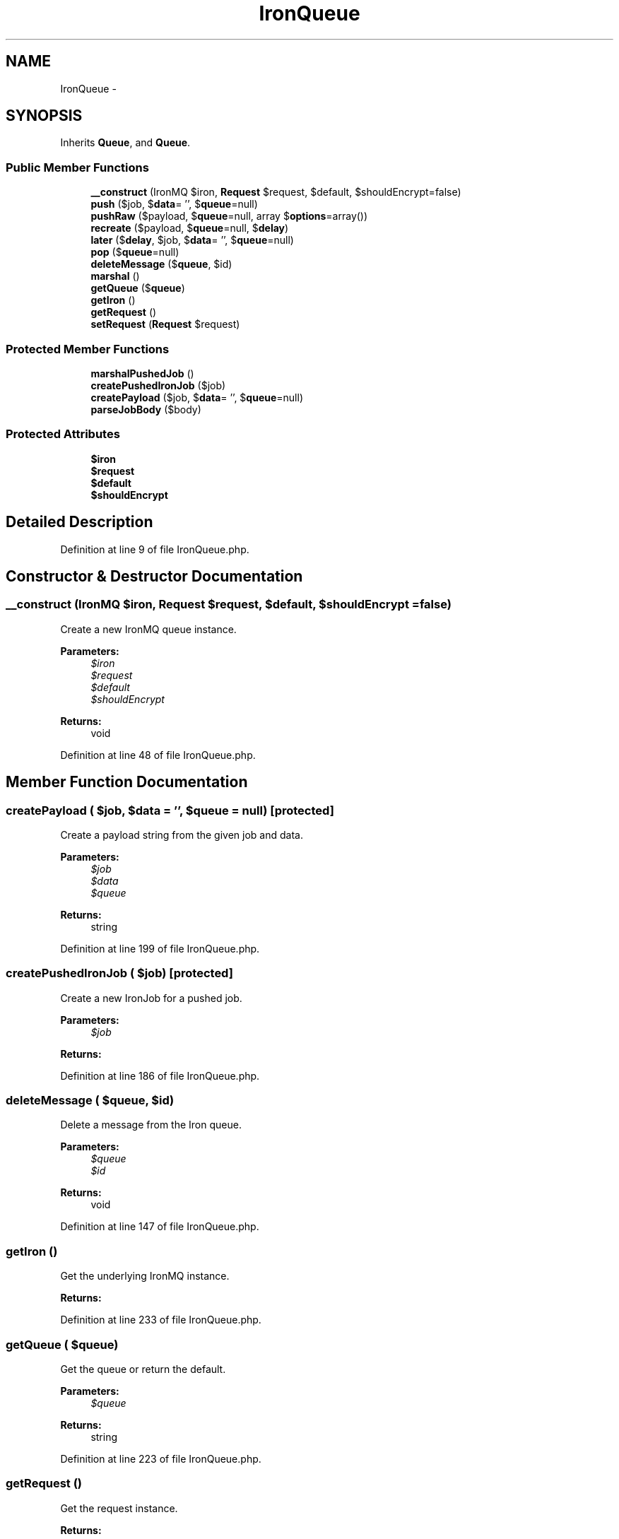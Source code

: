 .TH "IronQueue" 3 "Tue Apr 14 2015" "Version 1.0" "VirtualSCADA" \" -*- nroff -*-
.ad l
.nh
.SH NAME
IronQueue \- 
.SH SYNOPSIS
.br
.PP
.PP
Inherits \fBQueue\fP, and \fBQueue\fP\&.
.SS "Public Member Functions"

.in +1c
.ti -1c
.RI "\fB__construct\fP (IronMQ $iron, \fBRequest\fP $request, $default, $shouldEncrypt=false)"
.br
.ti -1c
.RI "\fBpush\fP ($job, $\fBdata\fP= '', $\fBqueue\fP=null)"
.br
.ti -1c
.RI "\fBpushRaw\fP ($payload, $\fBqueue\fP=null, array $\fBoptions\fP=array())"
.br
.ti -1c
.RI "\fBrecreate\fP ($payload, $\fBqueue\fP=null, $\fBdelay\fP)"
.br
.ti -1c
.RI "\fBlater\fP ($\fBdelay\fP, $job, $\fBdata\fP= '', $\fBqueue\fP=null)"
.br
.ti -1c
.RI "\fBpop\fP ($\fBqueue\fP=null)"
.br
.ti -1c
.RI "\fBdeleteMessage\fP ($\fBqueue\fP, $id)"
.br
.ti -1c
.RI "\fBmarshal\fP ()"
.br
.ti -1c
.RI "\fBgetQueue\fP ($\fBqueue\fP)"
.br
.ti -1c
.RI "\fBgetIron\fP ()"
.br
.ti -1c
.RI "\fBgetRequest\fP ()"
.br
.ti -1c
.RI "\fBsetRequest\fP (\fBRequest\fP $request)"
.br
.in -1c
.SS "Protected Member Functions"

.in +1c
.ti -1c
.RI "\fBmarshalPushedJob\fP ()"
.br
.ti -1c
.RI "\fBcreatePushedIronJob\fP ($job)"
.br
.ti -1c
.RI "\fBcreatePayload\fP ($job, $\fBdata\fP= '', $\fBqueue\fP=null)"
.br
.ti -1c
.RI "\fBparseJobBody\fP ($body)"
.br
.in -1c
.SS "Protected Attributes"

.in +1c
.ti -1c
.RI "\fB$iron\fP"
.br
.ti -1c
.RI "\fB$request\fP"
.br
.ti -1c
.RI "\fB$default\fP"
.br
.ti -1c
.RI "\fB$shouldEncrypt\fP"
.br
.in -1c
.SH "Detailed Description"
.PP 
Definition at line 9 of file IronQueue\&.php\&.
.SH "Constructor & Destructor Documentation"
.PP 
.SS "__construct (IronMQ $iron, \fBRequest\fP $request,  $default,  $shouldEncrypt = \fCfalse\fP)"
Create a new IronMQ queue instance\&.
.PP
\fBParameters:\fP
.RS 4
\fI$iron\fP 
.br
\fI$request\fP 
.br
\fI$default\fP 
.br
\fI$shouldEncrypt\fP 
.RE
.PP
\fBReturns:\fP
.RS 4
void 
.RE
.PP

.PP
Definition at line 48 of file IronQueue\&.php\&.
.SH "Member Function Documentation"
.PP 
.SS "createPayload ( $job,  $data = \fC''\fP,  $queue = \fCnull\fP)\fC [protected]\fP"
Create a payload string from the given job and data\&.
.PP
\fBParameters:\fP
.RS 4
\fI$job\fP 
.br
\fI$data\fP 
.br
\fI$queue\fP 
.RE
.PP
\fBReturns:\fP
.RS 4
string 
.RE
.PP

.PP
Definition at line 199 of file IronQueue\&.php\&.
.SS "createPushedIronJob ( $job)\fC [protected]\fP"
Create a new IronJob for a pushed job\&.
.PP
\fBParameters:\fP
.RS 4
\fI$job\fP 
.RE
.PP
\fBReturns:\fP
.RS 4
.RE
.PP

.PP
Definition at line 186 of file IronQueue\&.php\&.
.SS "deleteMessage ( $queue,  $id)"
Delete a message from the Iron queue\&.
.PP
\fBParameters:\fP
.RS 4
\fI$queue\fP 
.br
\fI$id\fP 
.RE
.PP
\fBReturns:\fP
.RS 4
void 
.RE
.PP

.PP
Definition at line 147 of file IronQueue\&.php\&.
.SS "getIron ()"
Get the underlying IronMQ instance\&.
.PP
\fBReturns:\fP
.RS 4
.RE
.PP

.PP
Definition at line 233 of file IronQueue\&.php\&.
.SS "getQueue ( $queue)"
Get the queue or return the default\&.
.PP
\fBParameters:\fP
.RS 4
\fI$queue\fP 
.RE
.PP
\fBReturns:\fP
.RS 4
string 
.RE
.PP

.PP
Definition at line 223 of file IronQueue\&.php\&.
.SS "getRequest ()"
Get the request instance\&.
.PP
\fBReturns:\fP
.RS 4
.RE
.PP

.PP
Definition at line 243 of file IronQueue\&.php\&.
.SS "later ( $delay,  $job,  $data = \fC''\fP,  $queue = \fCnull\fP)"
Push a new job onto the queue after a delay\&.
.PP
\fBParameters:\fP
.RS 4
\fI$delay\fP 
.br
\fI$job\fP 
.br
\fI$data\fP 
.br
\fI$queue\fP 
.RE
.PP
\fBReturns:\fP
.RS 4
mixed 
.RE
.PP

.PP
Implements \fBQueue\fP\&.
.PP
Definition at line 108 of file IronQueue\&.php\&.
.SS "marshal ()"
Marshal a push queue request and fire the job\&.
.PP
\fBReturns:\fP
.RS 4
.RE
.PP

.PP
Definition at line 157 of file IronQueue\&.php\&.
.SS "marshalPushedJob ()\fC [protected]\fP"
Marshal out the pushed job and payload\&.
.PP
\fBReturns:\fP
.RS 4
object 
.RE
.PP

.PP
Definition at line 169 of file IronQueue\&.php\&.
.SS "parseJobBody ( $body)\fC [protected]\fP"
Parse the job body for firing\&.
.PP
\fBParameters:\fP
.RS 4
\fI$body\fP 
.RE
.PP
\fBReturns:\fP
.RS 4
string 
.RE
.PP

.PP
Definition at line 212 of file IronQueue\&.php\&.
.SS "pop ( $queue = \fCnull\fP)"
Pop the next job off of the queue\&.
.PP
\fBParameters:\fP
.RS 4
\fI$queue\fP 
.RE
.PP
\fBReturns:\fP
.RS 4
|null 
.RE
.PP

.PP
Implements \fBQueue\fP\&.
.PP
Definition at line 123 of file IronQueue\&.php\&.
.SS "push ( $job,  $data = \fC''\fP,  $queue = \fCnull\fP)"
Push a new job onto the queue\&.
.PP
\fBParameters:\fP
.RS 4
\fI$job\fP 
.br
\fI$data\fP 
.br
\fI$queue\fP 
.RE
.PP
\fBReturns:\fP
.RS 4
mixed 
.RE
.PP

.PP
Implements \fBQueue\fP\&.
.PP
Definition at line 64 of file IronQueue\&.php\&.
.SS "pushRaw ( $payload,  $queue = \fCnull\fP, array $options = \fCarray()\fP)"
Push a raw payload onto the queue\&.
.PP
\fBParameters:\fP
.RS 4
\fI$payload\fP 
.br
\fI$queue\fP 
.br
\fI$options\fP 
.RE
.PP
\fBReturns:\fP
.RS 4
mixed 
.RE
.PP

.PP
Implements \fBQueue\fP\&.
.PP
Definition at line 77 of file IronQueue\&.php\&.
.SS "recreate ( $payload,  $queue = \fCnull\fP,  $delay)"
Push a raw payload onto the queue after encrypting the payload\&.
.PP
\fBParameters:\fP
.RS 4
\fI$payload\fP 
.br
\fI$queue\fP 
.br
\fI$delay\fP 
.RE
.PP
\fBReturns:\fP
.RS 4
mixed 
.RE
.PP

.PP
Definition at line 92 of file IronQueue\&.php\&.
.SS "setRequest (\fBRequest\fP $request)"
Set the request instance\&.
.PP
\fBParameters:\fP
.RS 4
\fI$request\fP 
.RE
.PP
\fBReturns:\fP
.RS 4
void 
.RE
.PP

.PP
Definition at line 254 of file IronQueue\&.php\&.
.SH "Field Documentation"
.PP 
.SS "$default\fC [protected]\fP"

.PP
Definition at line 30 of file IronQueue\&.php\&.
.SS "$iron\fC [protected]\fP"

.PP
Definition at line 16 of file IronQueue\&.php\&.
.SS "$request\fC [protected]\fP"

.PP
Definition at line 23 of file IronQueue\&.php\&.
.SS "$shouldEncrypt\fC [protected]\fP"

.PP
Definition at line 37 of file IronQueue\&.php\&.

.SH "Author"
.PP 
Generated automatically by Doxygen for VirtualSCADA from the source code\&.

